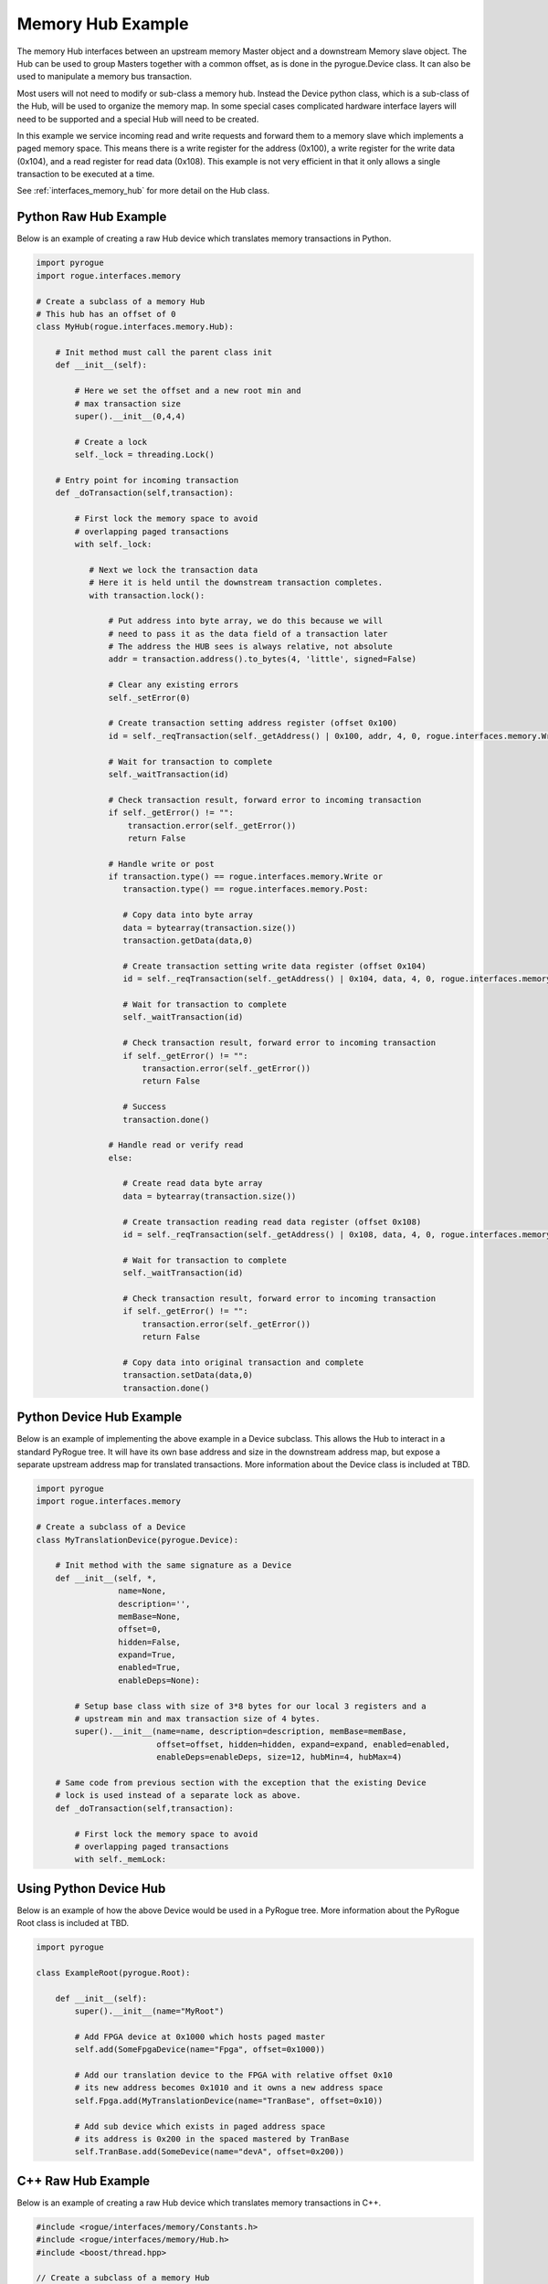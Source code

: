 .. _interfaces_memory_hub_ex:

==================
Memory Hub Example
==================

The memory Hub interfaces between an upstream memory Master object and a downstream Memory
slave object. The Hub can be used to group Masters together with a common offset, as is done
in the pyrogue.Device class. It can also be used to manipulate a memory bus transaction.

Most users will not need to modify or sub-class a memory hub. Instead the Device python class,
which is a sub-class of the Hub, will be used to organize the memory map. In some special cases
complicated hardware interface layers will need to be supported and a special Hub will need to be created.

In this example we service incoming read and write requests and forward them to a memory
slave which implements a paged memory space. This means there is a write register for the
address (0x100), a write register for the write data (0x104), and a read register for
read data (0x108). This example is not very efficient in that it only allows a single
transaction to be executed at a time.

See :ref:`interfaces_memory_hub` for more detail on the Hub class.

Python Raw Hub Example
======================

Below is an example of creating a raw Hub device which translates memory
transactions in Python.

.. code-block:: python

    import pyrogue
    import rogue.interfaces.memory

    # Create a subclass of a memory Hub
    # This hub has an offset of 0
    class MyHub(rogue.interfaces.memory.Hub):

        # Init method must call the parent class init
        def __init__(self):

            # Here we set the offset and a new root min and
            # max transaction size
            super().__init__(0,4,4)

            # Create a lock
            self._lock = threading.Lock()

        # Entry point for incoming transaction
        def _doTransaction(self,transaction):

            # First lock the memory space to avoid
            # overlapping paged transactions
            with self._lock:

               # Next we lock the transaction data
               # Here it is held until the downstream transaction completes.
               with transaction.lock():

                   # Put address into byte array, we do this because we will
                   # need to pass it as the data field of a transaction later
                   # The address the HUB sees is always relative, not absolute
                   addr = transaction.address().to_bytes(4, 'little', signed=False)

                   # Clear any existing errors
                   self._setError(0)

                   # Create transaction setting address register (offset 0x100)
                   id = self._reqTransaction(self._getAddress() | 0x100, addr, 4, 0, rogue.interfaces.memory.Write)

                   # Wait for transaction to complete
                   self._waitTransaction(id)

                   # Check transaction result, forward error to incoming transaction
                   if self._getError() != "":
                       transaction.error(self._getError())
                       return False

                   # Handle write or post
                   if transaction.type() == rogue.interfaces.memory.Write or
                      transaction.type() == rogue.interfaces.memory.Post:

                      # Copy data into byte array
                      data = bytearray(transaction.size())
                      transaction.getData(data,0)

                      # Create transaction setting write data register (offset 0x104)
                      id = self._reqTransaction(self._getAddress() | 0x104, data, 4, 0, rogue.interfaces.memory.Write)

                      # Wait for transaction to complete
                      self._waitTransaction(id)

                      # Check transaction result, forward error to incoming transaction
                      if self._getError() != "":
                          transaction.error(self._getError())
                          return False

                      # Success
                      transaction.done()

                   # Handle read or verify read
                   else:

                      # Create read data byte array
                      data = bytearray(transaction.size())

                      # Create transaction reading read data register (offset 0x108)
                      id = self._reqTransaction(self._getAddress() | 0x108, data, 4, 0, rogue.interfaces.memory.Read)

                      # Wait for transaction to complete
                      self._waitTransaction(id)

                      # Check transaction result, forward error to incoming transaction
                      if self._getError() != "":
                          transaction.error(self._getError())
                          return False

                      # Copy data into original transaction and complete
                      transaction.setData(data,0)
                      transaction.done()


Python Device Hub Example
=========================

Below is an example of implementing the above example in a Device subclass. This allows
the Hub to interact in a standard PyRogue tree. It will have its own base address and
size in the downstream address map, but expose a separate upstream address map for
translated transactions. More information about the Device class is included at TBD.

.. code-block:: python

    import pyrogue
    import rogue.interfaces.memory

    # Create a subclass of a Device
    class MyTranslationDevice(pyrogue.Device):

        # Init method with the same signature as a Device
        def __init__(self, *,
                     name=None,
                     description='',
                     memBase=None,
                     offset=0,
                     hidden=False,
                     expand=True,
                     enabled=True,
                     enableDeps=None):

            # Setup base class with size of 3*8 bytes for our local 3 registers and a
            # upstream min and max transaction size of 4 bytes.
            super().__init__(name=name, description=description, memBase=memBase,
                             offset=offset, hidden=hidden, expand=expand, enabled=enabled,
                             enableDeps=enableDeps, size=12, hubMin=4, hubMax=4)

        # Same code from previous section with the exception that the existing Device
        # lock is used instead of a separate lock as above.
        def _doTransaction(self,transaction):

            # First lock the memory space to avoid
            # overlapping paged transactions
            with self._memLock:

Using Python Device Hub
=======================

Below is an example of how the above Device would be used in a PyRogue tree.
More information about the PyRogue Root class is included at TBD.

.. code-block:: python

    import pyrogue

    class ExampleRoot(pyrogue.Root):

        def __init__(self):
            super().__init__(name="MyRoot")

            # Add FPGA device at 0x1000 which hosts paged master
            self.add(SomeFpgaDevice(name="Fpga", offset=0x1000))

            # Add our translation device to the FPGA with relative offset 0x10
            # its new address becomes 0x1010 and it owns a new address space
            self.Fpga.add(MyTranslationDevice(name="TranBase", offset=0x10))

            # Add sub device which exists in paged address space
            # its address is 0x200 in the spaced mastered by TranBase
            self.TranBase.add(SomeDevice(name="devA", offset=0x200))


C++ Raw Hub Example
===================

Below is an example of creating a raw Hub device which translates memory
transactions in C++.

.. code-block:: c

   #include <rogue/interfaces/memory/Constants.h>
   #include <rogue/interfaces/memory/Hub.h>
   #include <boost/thread.hpp>

   // Create a subclass of a memory Hub
   class MyHub : public rogue::interfaces::memory::Hub {

         // Mutex
         boost::mutex mtx_;

      public:

         // Create a static class creator to return our custom class
         // wrapped with a shared pointer
         static boost::shared_ptr<MyHub> create() {
            static boost::shared_ptr<MyHub> ret =
               boost::make_shared<MyHub>();
            return(ret);
         }

         // Standard class creator which is called by create
         // Here we set offset
         MyHub() : rogue::interfaces::memory::Hub(0) {}

         // Entry point for incoming transaction
         void doTransaction(rogue::interfaces::memory::TransactionPtr tran) {
            uint32_t id;

            // First lock the memory space to avoid overlapping paged transactions
            boost::lock_guard<boost::mutex> lock(slaveMtx_);

            // Next we lock the transaction data with a scoped lock
            rogue::interfaces::memory::TransactionLockPtr lock = tran->lock();

            // Clear any existing errors
            this->setError(0)

            // Create transaction setting address register (offset 0x100)
            // The address the HUB sees is always relative, not absolute
            id = this->reqTransaction(this->getAddress() | 0x100, 4, transaction->address(),
                                      rogue::interfaces::memory::Write);

            // Wait for transaction to complete
            this->waitTransaction(id);

            // Check transaction result, forward error to incoming transaction
            if ( this->getError() != "" ) {
               transaction->error(this->getError());
               return false
            }

            // Handle write or post
            if ( tran->type() == rogue::interfaces::memory::Write ||
                 tran->type() == rogue::interfaces::memory::Post ) {

               // Create transaction setting write data register (offset 0x104)
               // Forward data pointer from original transaction
               id = this->reqTransaction(this->getAddress() | 0x104, 4, transaction->begin(),
                                         rogue::interfaces::memory::Write);

               // Wait for transaction to complete
               this->waitTransaction(id);

               // Check transaction result, forward error to incoming transaction
               if ( this->getError() != "" ) {
                  transaction->error(this->getError());
                  return false
               }
               else transaction->done();
            }

            // Handle read or verify read
            else {

               // Create transaction getting read data register (offset 0x108)
               // Forward data pointer from original transaction
               id = this->reqTransaction(this->getAddress() | 0x104, 4, transaction->begin(),
                                         rogue::interfaces::memory::Write);

               // Wait for transaction to complete
               this->waitTransaction(id);

               // Check transaction result, forward error to incoming transaction
               if ( this->getError() != "" ) {
                  transaction->error(this->getError());
                  return false
               }
               else transaction->done();
            }

   };

A few notes on the above examples.

The incoming transaction source thread will be stalled as we wait
on the downstream transaction to complete. It may be better to queue the transaction and service
it with a separate thread. Also in the C++ example the original data buffer is passed to the
new transaction. This requires that the lock be held on the transaction until the downstream
transaction is complete. Instead it may be better to create a new buffer and copy the data
as is done in the Python example. See the :ref:`interfaces_memory_slave_ex` example for
ways to store and later retrieve the Transaction record while the downstream transaction is
in progress.

